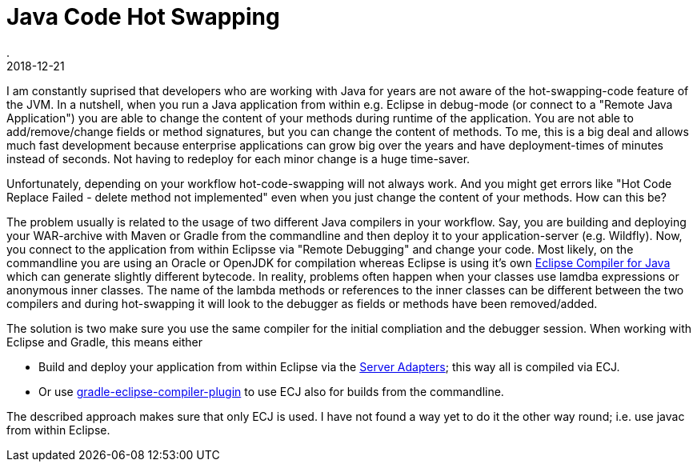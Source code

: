 = Java Code Hot Swapping
.
2018-12-21
:jbake-type: post
:jbake-tags: java gradle eclipse
:jbake-status: published

I am constantly suprised that developers who are working with Java for years are not aware of the hot-swapping-code feature of the JVM.
In a nutshell, when you run a Java application from within e.g. Eclipse in debug-mode (or connect to a "Remote Java Application") you are able to change the content of your methods during runtime of the application.
You are not able to add/remove/change fields or method signatures, but you can change the content of methods.
To me, this is a big deal and allows much fast development because enterprise applications can grow big over the years and have deployment-times of minutes instead of seconds.
Not having to redeploy for each minor change is a huge time-saver.

Unfortunately, depending on your workflow hot-code-swapping will not always work. And you might get errors like "Hot Code Replace Failed - delete method not implemented" even when you just change the content of your methods. How can this be?

The problem usually is related to the usage of two different Java compilers in your workflow.
Say, you are building and deploying your WAR-archive with Maven or Gradle from the commandline and then deploy it to your application-server (e.g. Wildfly).
Now, you connect to the application from within Eclipsse via "Remote Debugging" and change your code.
Most likely, on the commandline you are using an Oracle or OpenJDK for compilation whereas Eclipse is using it's own link:http://blog.deepakazad.com/2010/05/ecj-eclipse-java-compiler.html[Eclipse Compiler for Java] which can generate slightly different bytecode.
In reality, problems often happen when your classes use lamdba expressions or anonymous inner classes. The name of the lambda methods or references to the inner classes can be different between the two compilers and during hot-swapping it will look to the debugger as fields or methods have been removed/added.

The solution is two make sure you use the same compiler for the initial compliation and the debugger session. When working with Eclipse and Gradle, this means either

* Build and deploy your application from within Eclipse via the link:https://tools.jboss.org/documentation/howto/servers_deploytolocalserver.html[Server Adapters]; this way all is compiled via ECJ.
* Or use link:https://plugins.gradle.org/plugin/de.set.ecj[gradle-eclipse-compiler-plugin] to use ECJ also for builds from the commandline.

The described approach makes sure that only ECJ is used. I have not found a way yet to do it the other way round; i.e. use javac from within Eclipse.